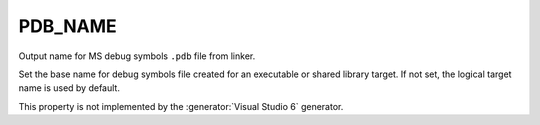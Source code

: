 PDB_NAME
--------

Output name for MS debug symbols ``.pdb`` file from linker.

Set the base name for debug symbols file created for an executable or
shared library target.  If not set, the logical target name is used by
default.

This property is not implemented by the :generator:`Visual Studio 6`
generator.
